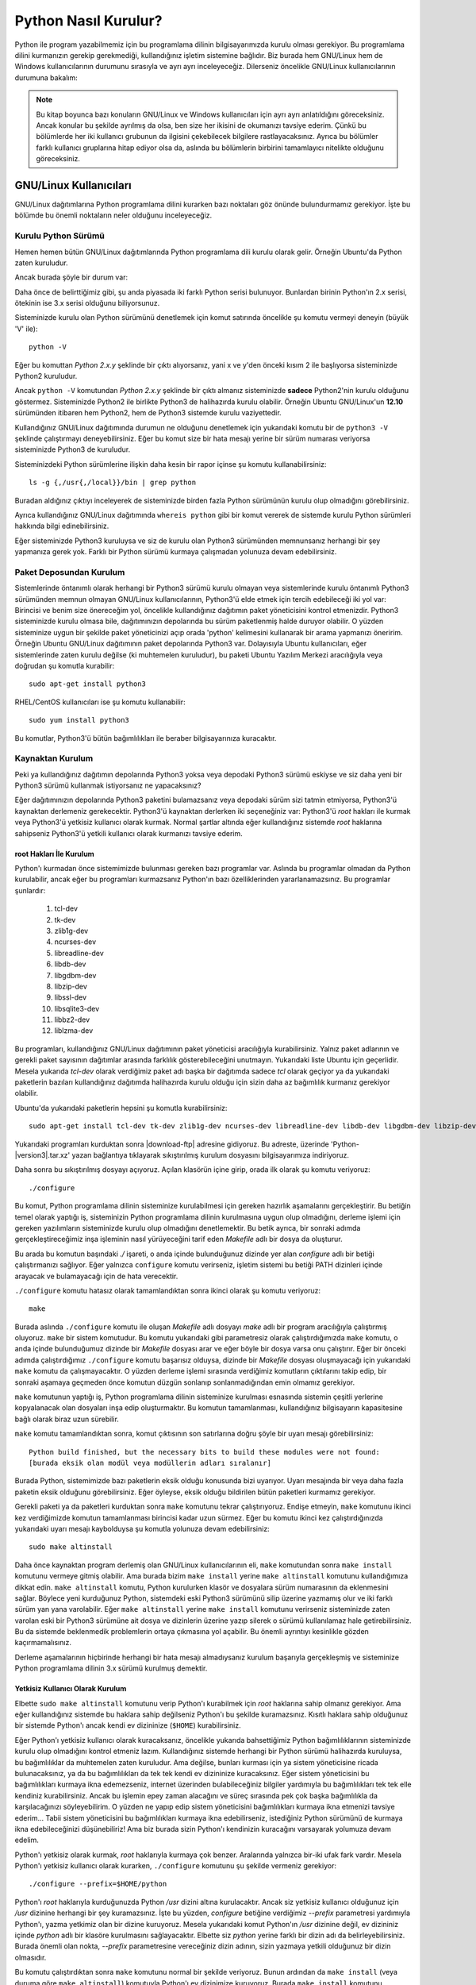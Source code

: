 .. meta::
    :description: Bu bölümde Python programlama dilinin farklı işletim sistemlerine nasıl kurulacağını anlatacağız.
    :keywords: python, python2, python3, kurulum, kaynaktan, Windows, GNU, Linux, root, configure, prefix, home, ev, path, yol

.. highlight:: none

*********************
Python Nasıl Kurulur?
*********************

Python ile program yazabilmemiz için bu programlama dilinin bilgisayarımızda kurulu olması gerekiyor.
Bu programlama dilini kurmanızın gerekip gerekmediği, kullandığınız işletim sistemine bağlıdır.
Biz burada hem GNU/Linux hem de Windows kullanıcılarının durumunu sırasıyla ve ayrı ayrı inceleyeceğiz.
Dilerseniz öncelikle GNU/Linux kullanıcılarının durumuna bakalım:

.. note:: Bu kitap boyunca bazı konuların GNU/Linux ve Windows kullanıcıları için ayrı ayrı anlatıldığını göreceksiniz.
    Ancak konular bu şekilde ayrılmış da olsa, ben size her ikisini de okumanızı tavsiye ederim.
    Çünkü bu bölümlerde her iki kullanıcı grubunun da ilgisini çekebilecek bilgilere rastlayacaksınız.
    Ayrıca bu bölümler farklı kullanıcı gruplarına hitap ediyor olsa da, aslında bu bölümlerin birbirini tamamlayıcı nitelikte olduğunu göreceksiniz.

GNU/Linux Kullanıcıları
***********************

GNU/Linux dağıtımlarına Python programlama dilini kurarken bazı noktaları göz önünde bulundurmamız gerekiyor.
İşte bu bölümde bu önemli noktaların neler olduğunu inceleyeceğiz.

Kurulu Python Sürümü
====================

Hemen hemen bütün GNU/Linux dağıtımlarında Python programlama dili kurulu olarak gelir.
Örneğin Ubuntu'da Python zaten kuruludur.

Ancak burada şöyle bir durum var:

Daha önce de belirttiğimiz gibi, şu anda piyasada iki farklı Python serisi bulunuyor.
Bunlardan birinin Python'ın 2.x serisi, ötekinin ise 3.x serisi olduğunu biliyorsunuz.

Sisteminizde kurulu olan Python sürümünü denetlemek için komut satırında öncelikle şu komutu vermeyi deneyin (büyük 'V' ile)::

    python -V

Eğer bu komuttan `Python 2.x.y` şeklinde bir çıktı alıyorsanız, yani x ve y'den önceki kısım 2 ile başlıyorsa sisteminizde Python2 kuruludur.

Ancak ``python -V`` komutundan `Python 2.x.y` şeklinde bir çıktı almanız sisteminizde **sadece** Python2'nin kurulu olduğunu göstermez.
Sisteminizde Python2 ile birlikte Python3 de halihazırda kurulu olabilir.
Örneğin Ubuntu GNU/Linux'un **12.10** sürümünden itibaren hem Python2, hem de Python3 sistemde kurulu vaziyettedir.

Kullandığınız GNU/Linux dağıtımında durumun ne olduğunu denetlemek için yukarıdaki komutu bir de ``python3 -V`` şeklinde çalıştırmayı deneyebilirsiniz.
Eğer bu komut size bir hata mesajı yerine bir sürüm numarası veriyorsa sisteminizde Python3 de kuruludur.

Sisteminizdeki Python sürümlerine ilişkin daha kesin bir rapor içinse şu komutu kullanabilirsiniz::

    ls -g {,/usr{,/local}}/bin | grep python

Buradan aldığınız çıktıyı inceleyerek de sisteminizde birden fazla Python sürümünün kurulu olup olmadığını görebilirsiniz.

Ayrıca kullandığınız GNU/Linux dağıtımında ``whereis python`` gibi bir komut vererek de sistemde kurulu Python sürümleri hakkında bilgi edinebilirsiniz.

Eğer sisteminizde Python3 kuruluysa  ve siz de kurulu olan Python3 sürümünden memnunsanız herhangi bir şey yapmanıza gerek yok.
Farklı bir Python sürümü kurmaya çalışmadan yolunuza devam edebilirsiniz.

Paket Deposundan Kurulum
========================

Sistemlerinde öntanımlı olarak herhangi bir Python3 sürümü kurulu olmayan veya sistemlerinde kurulu öntanımlı Python3 sürümünden memnun olmayan GNU/Linux kullanıcılarının, Python3'ü elde etmek için tercih edebileceği iki yol var:
Birincisi ve benim size önereceğim yol, öncelikle kullandığınız dağıtımın paket yöneticisini kontrol etmenizdir.
Python3 sisteminizde kurulu olmasa bile, dağıtımınızın depolarında bu sürüm paketlenmiş halde duruyor olabilir.
O yüzden sisteminize uygun bir şekilde paket yöneticinizi açıp orada 'python' kelimesini kullanarak bir arama yapmanızı öneririm.
Örneğin Ubuntu GNU/Linux dağıtımının paket depolarında Python3 var.
Dolayısıyla Ubuntu kullanıcıları, eğer sistemlerinde zaten kurulu değilse (ki muhtemelen kuruludur), bu paketi Ubuntu Yazılım Merkezi aracılığıyla veya doğrudan şu komutla kurabilir::

	sudo apt-get install python3

RHEL/CentOS kullanıcıları ise şu komutu kullanabilir::

	sudo yum install python3

Bu komutlar, Python3'ü bütün bağımlılıkları ile beraber bilgisayarınıza kuracaktır.

Kaynaktan Kurulum
=================

Peki ya kullandığınız dağıtımın depolarında Python3 yoksa veya depodaki Python3 sürümü eskiyse ve siz daha yeni bir Python3 sürümü kullanmak istiyorsanız ne yapacaksınız?

Eğer dağıtımınızın depolarında Python3 paketini bulamazsanız veya depodaki sürüm sizi tatmin etmiyorsa, Python3'ü kaynaktan derlemeniz gerekecektir.
Python3'ü kaynaktan derlerken iki seçeneğiniz var:
Python3'ü `root` hakları ile kurmak veya Python3'ü yetkisiz kullanıcı olarak kurmak.
Normal şartlar altında eğer kullandığınız sistemde `root` haklarına sahipseniz Python3'ü yetkili kullanıcı olarak kurmanızı tavsiye ederim.

root Hakları İle Kurulum
------------------------

Python'ı kurmadan önce sistemimizde bulunması gereken bazı programlar var.
Aslında bu programlar olmadan da Python kurulabilir, ancak eğer bu programları kurmazsanız Python'ın bazı özelliklerinden yararlanamazsınız.
Bu programlar şunlardır:

    #. tcl-dev
    #. tk-dev
    #. zlib1g-dev
    #. ncurses-dev
    #. libreadline-dev
    #. libdb-dev
    #. libgdbm-dev
    #. libzip-dev
    #. libssl-dev
    #. libsqlite3-dev
    #. libbz2-dev
    #. liblzma-dev

Bu programları, kullandığınız GNU/Linux dağıtımının paket yöneticisi aracılığıyla kurabilirsiniz.
Yalnız paket adlarının ve gerekli paket sayısının dağıtımlar arasında farklılık gösterebileceğini unutmayın.
Yukarıdaki liste Ubuntu için geçerlidir.
Mesela yukarıda `tcl-dev` olarak verdiğimiz paket adı başka bir dağıtımda sadece `tcl` olarak geçiyor ya da yukarıdaki paketlerin bazıları kullandığınız dağıtımda halihazırda kurulu olduğu için sizin daha az bağımlılık kurmanız gerekiyor olabilir.

Ubuntu'da yukarıdaki paketlerin hepsini şu komutla kurabilirsiniz::

    sudo apt-get install tcl-dev tk-dev zlib1g-dev ncurses-dev libreadline-dev libdb-dev libgdbm-dev libzip-dev libssl-dev libsqlite3-dev libbz2-dev liblzma-dev

Yukarıdaki programları kurduktan sonra |download-ftp| adresine gidiyoruz.
Bu adreste, üzerinde 'Python-|version3|.tar.xz' yazan bağlantıya tıklayarak sıkıştırılmış kurulum dosyasını bilgisayarımıza indiriyoruz.

Daha sonra bu sıkıştırılmış dosyayı açıyoruz.
Açılan klasörün içine girip, orada ilk olarak şu komutu veriyoruz::

    ./configure

Bu komut, Python programlama dilinin sisteminize kurulabilmesi için gereken hazırlık aşamalarını gerçekleştirir.
Bu betiğin temel olarak yaptığı iş, sisteminizin Python programlama dilinin kurulmasına uygun olup olmadığını, derleme işlemi için gereken yazılımların sisteminizde kurulu olup olmadığını denetlemektir.
Bu betik ayrıca, bir sonraki adımda gerçekleştireceğimiz inşa işleminin nasıl yürüyeceğini tarif eden *Makefile* adlı bir dosya da oluşturur.

Bu arada bu komutun başındaki `./` işareti, o anda içinde bulunduğunuz dizinde yer alan `configure` adlı bir betiği çalıştırmanızı sağlıyor.
Eğer yalnızca ``configure`` komutu verirseniz, işletim sistemi bu betiği PATH dizinleri içinde arayacak ve bulamayacağı için de hata verecektir.

``./configure`` komutu hatasız olarak tamamlandıktan sonra ikinci olarak şu komutu veriyoruz::

    make

Burada aslında ``./configure`` komutu ile oluşan *Makefile* adlı dosyayı `make` adlı bir program aracılığıyla çalıştırmış oluyoruz.
``make`` bir sistem komutudur.
Bu komutu yukarıdaki gibi parametresiz olarak çalıştırdığımızda ``make`` komutu, o anda içinde bulunduğumuz dizinde bir *Makefile* dosyası arar ve eğer böyle bir dosya varsa onu çalıştırır.
Eğer bir önceki adımda çalıştırdığımız ``./configure`` komutu başarısız olduysa, dizinde bir *Makefile* dosyası oluşmayacağı için yukarıdaki ``make`` komutu da çalışmayacaktır.
O yüzden derleme işlemi sırasında verdiğimiz komutların çıktılarını takip edip, bir sonraki aşamaya geçmeden önce komutun düzgün sonlanıp sonlanmadığından emin olmamız gerekiyor.

``make`` komutunun yaptığı iş, Python programlama dilinin sisteminize kurulması esnasında sistemin çeşitli yerlerine kopyalanacak olan dosyaları inşa edip oluşturmaktır.
Bu komutun tamamlanması, kullandığınız bilgisayarın kapasitesine bağlı olarak biraz uzun sürebilir.

``make`` komutu tamamlandıktan sonra, komut çıktısının son satırlarına doğru şöyle bir uyarı mesajı görebilirsiniz::

    Python build finished, but the necessary bits to build these modules were not found:
    [burada eksik olan modül veya modüllerin adları sıralanır]

Burada Python, sistemimizde bazı paketlerin eksik olduğu konusunda bizi uyarıyor.
Uyarı mesajında bir veya daha fazla paketin eksik olduğunu görebilirsiniz.
Eğer öyleyse, eksik olduğu bildirilen bütün paketleri kurmamız gerekiyor.

Gerekli paketi ya da paketleri kurduktan sonra ``make`` komutunu tekrar çalıştırıyoruz.
Endişe etmeyin, ``make`` komutunu ikinci kez verdiğimizde komutun tamamlanması birincisi kadar uzun sürmez.
Eğer bu komutu ikinci kez çalıştırdığınızda yukarıdaki uyarı mesajı kaybolduysa şu komutla yolunuza devam edebilirsiniz::

    sudo make altinstall

Daha önce kaynaktan program derlemiş olan GNU/Linux kullanıcılarının eli, ``make`` komutundan sonra ``make install`` komutunu vermeye gitmiş olabilir.
Ama burada bizim ``make install`` yerine ``make altinstall`` komutunu kullandığımıza dikkat edin.
``make altinstall`` komutu, Python kurulurken klasör ve dosyalara sürüm numarasının da eklenmesini sağlar.
Böylece yeni kurduğunuz Python, sistemdeki eski Python3 sürümünü silip üzerine yazmamış olur ve iki farklı sürüm yan yana varolabilir.
Eğer ``make altinstall`` yerine ``make install`` komutunu verirseniz sisteminizde zaten varolan eski bir Python3 sürümüne ait dosya ve dizinlerin üzerine yazıp silerek o sürümü kullanılamaz hale getirebilirsiniz.
Bu da sistemde beklenmedik problemlerin ortaya çıkmasına yol açabilir.
Bu önemli ayrıntıyı kesinlikle gözden kaçırmamalısınız.

Derleme aşamalarının hiçbirinde herhangi bir hata mesajı almadıysanız kurulum başarıyla gerçekleşmiş ve sisteminize Python programlama dilinin 3.x sürümü kurulmuş demektir.

Yetkisiz Kullanıcı Olarak Kurulum
---------------------------------

Elbette ``sudo make altinstall`` komutunu verip Python'ı kurabilmek için `root` haklarına sahip olmanız gerekiyor.
Ama eğer kullandığınız sistemde bu haklara sahip değilseniz Python'ı bu şekilde kuramazsınız.
Kısıtlı haklara sahip olduğunuz bir sistemde Python'ı ancak kendi ev dizininize (``$HOME``) kurabilirsiniz.

Eğer Python'ı yetkisiz kullanıcı olarak kuracaksanız, öncelikle yukarıda bahsettiğimiz Python bağımlılıklarının sisteminizde kurulu olup olmadığını kontrol etmeniz lazım.
Kullandığınız sistemde herhangi bir Python sürümü halihazırda kuruluysa, bu bağımlılıklar da muhtemelen zaten kuruludur.
Ama değilse, bunları kurması için ya sistem yöneticisine ricada bulunacaksınız, ya da bu bağımlılıkları da tek tek kendi ev dizininize kuracaksınız.
Eğer sistem yöneticisini bu bağımlılıkları kurmaya ikna edemezseniz, internet üzerinden bulabileceğiniz bilgiler yardımıyla bu bağımlılıkları tek tek elle kendiniz kurabilirsiniz.
Ancak bu işlemin epey zaman alacağını ve süreç sırasında pek çok başka bağımlılıkla da karşılacağınızı söyleyebilirim.
O yüzden ne yapıp edip sistem yöneticisini bağımlılıkları kurmaya ikna etmenizi tavsiye ederim...
Tabii sistem yöneticisini bu bağımlılıkları kurmaya ikna edebilirseniz, istediğiniz Python sürümünü de kurmaya ikna edebileceğinizi düşünebiliriz!
Ama biz burada sizin Python'ı kendinizin kuracağını varsayarak yolumuza devam edelim.

Python'ı yetkisiz olarak kurmak, `root` haklarıyla kurmaya çok benzer.
Aralarında yalnızca bir-iki ufak fark vardır.
Mesela Python'ı yetkisiz kullanıcı olarak kurarken, ``./configure`` komutunu şu şekilde vermeniz gerekiyor::

    ./configure --prefix=$HOME/python

Python'ı `root` haklarıyla kurduğunuzda Python `/usr` dizini altına kurulacaktır.
Ancak siz yetkisiz kullanıcı olduğunuz için `/usr` dizinine herhangi bir şey kuramazsınız.
İşte bu yüzden, `configure` betiğine verdiğimiz `--prefix` parametresi yardımıyla Python'ı, yazma yetkimiz olan bir dizine kuruyoruz.
Mesela yukarıdaki komut Python'ın `/usr` dizinine değil, ev dizininiz içinde `python` adlı bir klasöre kurulmasını sağlayacaktır.
Elbette siz `python` yerine farklı bir dizin adı da belirleyebilirsiniz.
Burada önemli olan nokta, `--prefix` parametresine vereceğiniz dizin adının, sizin yazmaya yetkili olduğunuz bir dizin olmasıdır.

Bu komutu çalıştırdıktan sonra ``make`` komutunu normal bir şekilde veriyoruz.
Bunun ardından da ``make install`` (veya duruma göre ``make altinstall``) komutuyla Python'ı ev dizinimize kuruyoruz.
Burada ``make install`` komutunu ``sudo``'suz kullandığımıza dikkat edin.
Çünkü, dediğimiz gibi, siz yetkili kullanıcı olmadığınız için ``sudo`` komutunu kullanamazsınız.

Python'ı bu şekilde ev dizininiz altında bir klasöre kurduğunuzda Python ile ilgili bütün dosyaların bu klasör içinde yer aldığını göreceksiniz.
Bu klasörü dikkatlice inceleyip neyin nerede olduğuna aşinalık kazanmaya çalışın.
Eğer mümkünse `root` hakları ile kurulmuş bir Python sürümünü inceleyerek, dosyaların iki farklı kurulum türünde nerelere kopyalandığını karşılaştırın.

Böylece Python programlama dilini bilgisayarımıza nasıl kuracağımızı öğrenmiş olduk.
Ama bu noktada bir uyarı yapmadan geçmeyelim:
Python özellikle bazı GNU/Linux dağıtımlarında pek çok sistem aracıyla sıkı sıkıya bağlantılıdır.
Yani Python, kullandığınız dağıtımın belkemiği durumunda olabilir.
Bu yüzden Python'ı kaynaktan derlemek bazı riskler taşıyabilir.
Eğer yukarıda anlatıldığı şekilde, kaynaktan Python derleyecekseniz, karşı karşıya olduğunuz risklerin farkında olmalısınız.
Ayrıca GNU/Linux üzerinde kaynaktan program derlemek konusunda tecrübeli değilseniz ve eğer yukarıdaki açıklamalar size kafa karıştırıcı geliyorsa, mesela 'Ben bu komutları nereye yazacağım?' diye bir soru geçiyorsa aklınızdan, kesinlikle dağıtımınızla birlikte gelen Python sürümünü kullanmalısınız.
Python sürümlerini başa baş takip ettiği için, ben size Ubuntu GNU/Linux'u denemenizi önerebilirim.
Ubuntu'nun depolarında Python'ın en yeni sürümlerini rahatlıkla bulabilirsiniz.
Ubuntu'nun resmi sitesine `ubuntu.com <https://ubuntu.com/>`_ adresinden, yerel Türkiye sitesine ise `forum.ubuntu-tr.net <https://forum.ubuntu-tr.net/>`_ adresinden ulaşabilirsiniz.
Eğer şu anda kullandığınız GNU/Linux dağıtımından vazgeçmek istemiyorsanız, sabit diskinizden küçük bir bölüm ayırıp bu bölüme sadece Python çalışmalarınız için Ubuntu dağıtımını da kurmayı tercih edebilirsiniz.

Yalnız küçük bir uyarı daha yapalım.
Kaynaktan kurulum ile ilgili bu söylediklerimizden, Python'ın GNU/Linux'a kesinlikle kaynaktan derlenerek kurulmaması gerektiği anlamı çıkmamalı.
Yukarıdaki uyarıların amacı, kullanıcının Python'ı kaynaktan derlerken sadece biraz daha dikkatli olması gerektiğini hatırlatmaktır.
Örneğin bu satırların yazarı, kullandığı Ubuntu sisteminde Python3'ü kaynaktan derleyerek kullanmayı tercih ediyor ve herhangi bir problem yaşamıyor.

Bu önemli uyarıları da yaptığımıza göre gönül rahatlığıyla yolumuza devam edebiliriz.

Kurduğumuz yeni Python'ı nasıl çalıştıracağımızı biraz sonra göreceğiz.
Ama önce Windows kullanıcılarının Python3'ü nasıl kuracaklarına bakalım.

.. _surum-yoneticisi-ile-kurulum-pyenv:

Sürüm Yöneticisi ile Kurulum (pyenv)
====================================

Sisteminize bir veya birden fazla Python sürümü kurmak istiyorsunuz fakat root hakları, kaynaktan sürüm derlemeleri vb. işlemler gözünüzü mü korkutuyor? Bütün bu işlemleri çok daha hızlı, pratik ve güvenli bir şekilde `pyenv` ile gerçekleştirebilirsiniz. `pyenv` sisteminizde birden fazla Python sürümünü kullanabilmenizi sağlayan ve birçok kolaylığı da beraberinde getiren bir araçtır. Bunun için öncelikle `pyenv-installer` ile sistemimize `pyenv` kurmamız gerekmektedir. Kurulum için aşağıdaki komutu çalıştırmanız yeterlidir::

    curl https://pyenv.run | bash 

Kurulum tamamlandıktan sonra aşağıdaki şekilde bir mesaj çıkacaktır::

    # Load pyenv automatically by adding
    # the following to ~/.bashrc:

    export PATH="$HOME/.pyenv/bin:$PATH"
    eval "$(pyenv init -)"
    eval "$(pyenv virtualenv-init -)"
    
Buradaki son 3 satırı ana dizininizdeki ``.bashrc`` dosyanızın *(veya farklı bir shell kullanıyorsanız ilgili dosyanın)* sonuna eklemeniz gerekmektedir. Eklemeyi yapıp kaydettikten sonra `pyenv`'i kullanmaya başlamak için terminali yeniden başlatmanız veya terminale ``source ~/.bashrc`` yazmanız yeterlidir.

`pyenv` ile yükleyebileceğiniz Python sürümlerini listeleyebilmek için tek yapmanız gereken şu komutu çalıştırmaktır::

    pyenv install --list

Yalnızca 3.8.x sürümlerini listelemek içinse::

    pyenv install --list |grep " 3.8.*"

Komutunu çalıştırabilirsiniz. Eğer bütün sürümleri listelediyseniz görebileceğiniz üzere, `pyenv` ile kurabileceğiniz Python sürümü sayısı oldukça fazladır. Bu sürümlerden herhangi bir tanesini kurmadan önce `pyenv`'in kurulumları tamamlayabilmesi için ihtiyaç duyduğu bağımlılıkları kurmanızı tavsiye ederim. Aksi takdirde kurulumu bekleyip hata alma olasılığınız yüksektir. O hata mesajı da sizi şu linke yönlendirecektir: `(pyenv | Sık Karşılaşılan Hatalar) <https://github.com/pyenv/pyenv/wiki/Common-build-problems>`_

pyenv Bağımlılıkların Kurulumu
------------------------------

- Ubuntu/Debian::

    sudo apt-get install -y build-essential libssl-dev zlib1g-dev libbz2-dev \
    libreadline-dev libsqlite3-dev wget curl llvm libncurses5-dev libncursesw5-dev \
    xz-utils tk-dev libffi-dev liblzma-dev python-openssl git

- Fedora::

    sudo dnf install zlib-devel bzip2 bzip2-devel readline-devel sqlite \
    sqlite-devel openssl-devel xz xz-devel libffi-devel findutils

- RHEL/CentOS::

    sudo yum install zlib-devel bzip2 bzip2-devel readline-devel sqlite \
    sqlite-devel openssl-devel xz xz-devel libffi-devel findutils

- Arch ve türevleri::

    pacman -S --needed base-devel openssl zlib bzip2 readline sqlite curl \
    llvm ncurses xz tk libffi python-pyopenssl git

Yeni Sürümlerin Kurulumu
-------------------------

`pyenv` için gerekli ayarları yaptıktan sonra yeni bir Python sürümü kurabilmek için tek yapmanız gereken ``pyenv install <python-sürümü>`` şeklinde bir komut çalıştırmaktır. ``<python-sürümü>`` kısmına yazağımız sürüm bilgisi ``pyenv install --list`` sonuçları ile aynı isimde olmalıdır. Python 3.8.5 sürümünü kurmak için yapmanız gereken aşağıdaki komutu çalıştırmaktır::

    pyenv install 3.8.5

Bu komut ile ``3.8.5`` sürümü sisteminize yüklenecektir.

Yüklenen Sürümün Kullanımı 
---------------------------

Yüklediğiniz sürümün doğrulamasını yapmak için ``pyenv versions`` komutunu çalıştırabilirsiniz. Eğer yükleme uygun bir şekilde tamamlandı ise komutu çalıştırdığınızda görmeniz gereken çıktı şu şekildedir::

    * system
    3.8.5

`*` işareti hali hazırda aktif olan sürümü temsil etmektedir. Kurduğunuz sürümü aktif olarak kullanabilmek için çalıştırmanız gereken komut şudur::

    pyenv global 3.8.5

`pyenv` ile temel seviyede Python yükleme ve etkinleştirme kısmı bu şekilde özetlenebilir. ``pyenv`` kullanımıyla ilgili detaylara `GNU/Linux’ta Farklı Sürümleri Birlikte Kullanmak :ref:`gnu-linux-ta-farkli-surumleri-birlikte-kullanmak` kısmında değineceğiz.


Windows Kullanıcıları
*********************

Windows sürümlerinin hiçbirinde Python kurulu olarak gelmez.
O yüzden Windows kullanıcıları, Python'ı sitesinden indirip kuracak.

Bunun için öncelikle https://www.python.org/downloads/ adresine gidiyoruz.

Bu adrese gittiğinizde, üzerinde 'Download Python |version3|' yazan bir düğme göreceksiniz.
Daha önce de söylediğimiz gibi, eğer bir Python sürüm numarası '2' ile başlıyorsa o sürüm 2.x serisine, yok eğer '3' ile başlıyorsa 3.x serisine aittir.
Dolayısıyla bu düğme Python3 sürümünü içerir.

Bu düğmeye tıklıyoruz.
Bu düğmeye tıkladığınızda bilgisayarınıza `.exe` uzantılı kurulum dosyası inecek.
Bu dosyaya çift tıklayarak kurulum programını başlatabilirsiniz.

.. note:: Eğer indireceğiniz Python sürümünün mimarisini ve sürümünü kendiniz seçmek isterseniz |download-ftp| adresinden kendinize uygun olan sürümü bulup indirebilirsiniz.

Kurulum dosyasına çift tıkladığınızda karşınıza ilk gelen ekranda, pencerenin alt tarafında şu kutucukları göreceksiniz:

    #. Install launcher for all users (recommended)
    #. Add Python |major-minor3| to PATH

Burada ilk kutucuk zaten seçilidir.
Bunu bu şekilde bırakabilirsiniz.
İkinci kutucuk ise Python’ı yola eklememizi, böylece yalnızca ``python`` komutu vererek Python'ı başlatabilmemizi sağlayacak.
O yüzden oradaki ikinci kutucuğu da işaretliyoruz.

Aynı pencerenin üst tarafında ise şu seçenekleri göreceksiniz:

    #. -> Install Now
    #. -> Customize Installation

Burada 'Install Now' yazan kısma tıklayarak kurulumu başlatıyoruz.

Eğer Python’ın bilgisayarda nereye kurulacağını ve başka birtakım kurulum özelliklerini değiştirmek istiyorsanız 'Customize Installation' yazılı kısma tıklayabilirsiniz.
Ben bu kitapta sizin 'Install Now' yazan kısma tıklayarak kurulum yaptığınızı varsayacağım.

.. note:: Python'ın resmi sitesinde dolaşırken kurulum dosyaları arasında, 'web-based installer' (web tabanlı kurulum betiği) adlı bir kurulum dosyası görebilirsiniz.
    Bu kurulum dosyası, Python'ın çalışması için gereken dosyaları kurulum esnasında internetten indirip kuran, 1MB'dan küçük bir kurulum programı içerir.
    Dolayısıyla eğer kurulumu bu dosyadan yapacaksanız, kesintisiz bir internet bağlantısına ihtiyacınız olacak.

.. warning:: Eğer Windows'ta Python'ı kurmaya çalışırken hata alıyorsanız, muhtemelen işletim sisteminiz güncel değildir.
    Örneğin Windows 7'de Python kurabilmeniz için, SP1 (Service Pack 1) kurulu olmalıdır.
    Windows güncellemelerini kurduktan sonra Python'ı kurmayı tekrar deneyin. Ancak Windows XP kullanıyorsanız kurabileceğiniz en yüksek sürüm, Python 3.4'tür.
    Ne yazık ki Windows XP artık desteklenmiyor.

Python Kurulum ve Çalışma Dizini
********************************

Python programlama dilini, kullandığımız işletim sistemine nasıl kurabileceğimizi bilmek kadar önemli bir konu da Python'ı hangi dizine kurduğumuzu bilmektir.
Zira programcılık maceramız boyunca karşılaşacağımız bazı sorunlar, Python'ın kurulu olduğu dizine gitmemizi gerektirecek, üstelik kendi yazdığımız bazı programlarda da Python'ın kurulu olduğu dizinde çeşitli işlemler yapmak ihtiyacı duyacağız.
Ayrıca bazı durumlarda, o anda çalışan Python sürümünün hangi konumdan çalıştığını tespit etmemiz de gerekebilir.

İşte bu sebeplerden, Python'ın hangi dizine kurulduğunu mutlaka biliyor olmamız lazım.

Python'ın, işletim sisteminizde hangi dizine kurulduğu, Python'ı nasıl kurduğunuza bağlı olarak farklılık gösterir.

GNU/Linux dağıtımlarında Python genellikle `/usr/lib/python`\ |major-minor3-code| dizininde kurulur.
Ama elbette, eğer siz Python'ı kaynaktan derlediyseniz, derleme sırasında `configure` betiğine verdiğiniz `--prefix` parametresi yardımıyla Python'ın kurulum dizinini kendiniz de belirlemiş olabilirsiniz.

Windows'ta Python programlama dilini aynen bu kitapta gösterdiğimiz şekilde kurduysanız, Python ``%LOCALAPPDATA%\Programs\Python`` dizini içine kurulacaktır.
Ancak eğer kurulum penceresinde 'Customize Installation' düğmesine basarak kurulumu özelleştirdiyseniz ve 'Install for all users' seçeneğini işaretlediyseniz Python `%PROGRAMFILES%` veya `%PROGRAMFILES(x86)` adlı çevre değişkenlerinin işaret ettiği dizin içine kurulacaktır.
